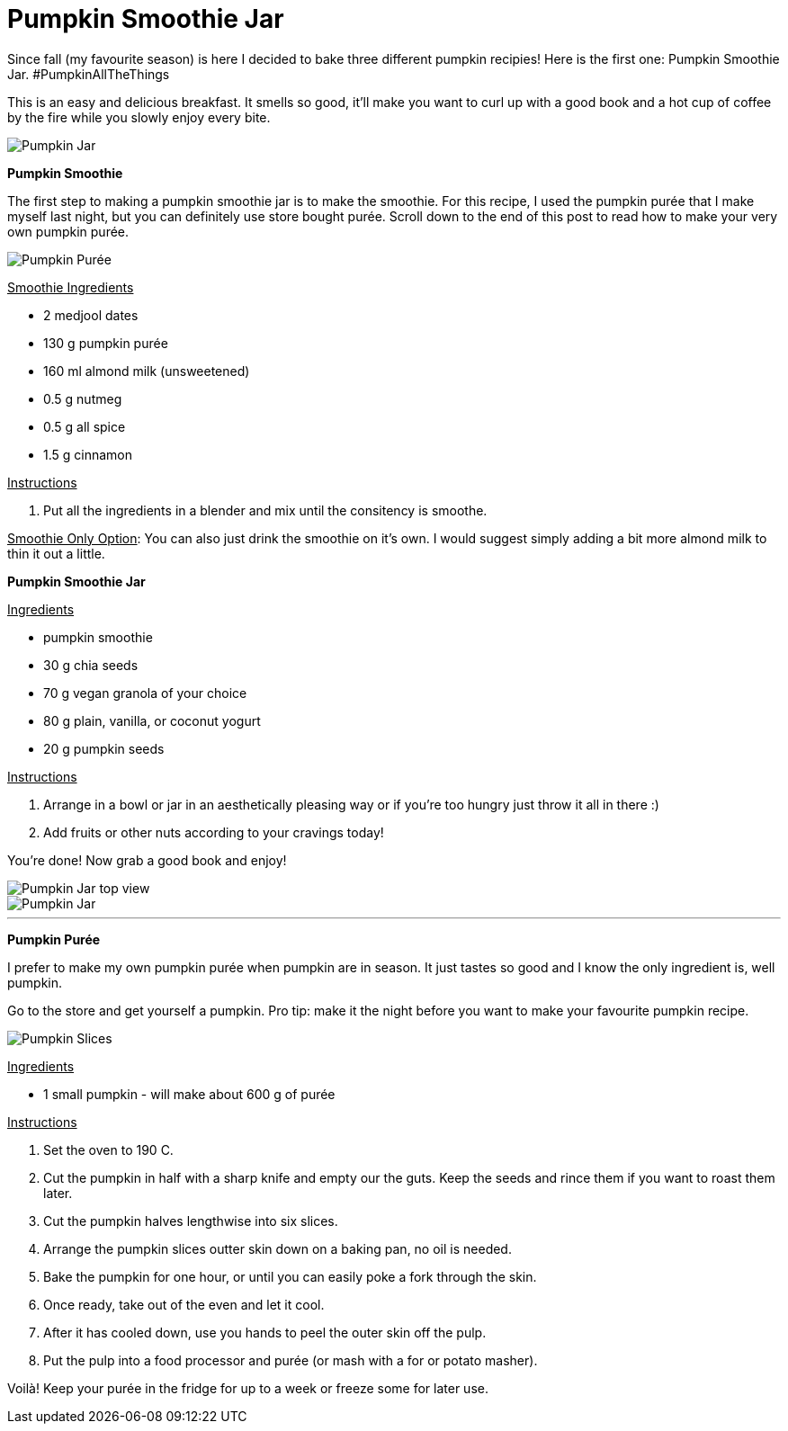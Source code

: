 = Pumpkin Smoothie Jar
:hp-image: final_shot_sm.jpg

:hp-tags: [vegan, pumpkin, smoothie, fall, breakfast]

Since fall (my favourite season) is here I decided to bake three different pumpkin recipies! Here is the first one: Pumpkin Smoothie Jar. #PumpkinAllTheThings

This is an easy and delicious breakfast. It smells so good, it'll make you want to curl up with a good book and a hot cup of coffee by the fire while you slowly enjoy every bite.

image::final_shot_sm.jpg[Pumpkin Jar]

*Pumpkin Smoothie*

The first step to making a pumpkin smoothie jar is to make the smoothie. For this recipe, I used the pumpkin purée that I make myself last night, but you can definitely use store bought purée. Scroll down to the end of this post to read how to make your very own pumpkin purée.

image::puree_sm.jpg[Pumpkin Purée]

+++<u>Smoothie Ingredients</u>+++
[square]
* 2 medjool dates
* 130 g pumpkin purée
* 160 ml almond milk (unsweetened)
* 0.5 g nutmeg
* 0.5 g all spice
* 1.5 g cinnamon

+++<u>Instructions</u>+++
[square]
. Put all the ingredients in a blender and mix until the consitency is smoothe.

+++<u>Smoothie Only Option</u>+++: You can also just drink the smoothie on it's own. I would suggest simply adding a bit more almond milk to thin it out a little.

*Pumpkin Smoothie Jar*

+++<u>Ingredients</u>+++
[square]
* pumpkin smoothie
* 30 g chia seeds
* 70 g vegan granola of your choice
* 80 g plain, vanilla, or coconut yogurt
* 20 g pumpkin seeds

+++<u>Instructions</u>+++
[square]
. Arrange in a bowl or jar in an aesthetically pleasing way or if you're too hungry just throw it all in there :)
. Add fruits or other nuts according to your cravings today!

You're done! Now grab a good book and enjoy!

image::jar_top_sm.jpg[Pumpkin Jar top view]
image::hand_jar_sm.jpg[Pumpkin Jar]

---

*Pumpkin Purée*

I prefer to make my own pumpkin purée when pumpkin are in season. It just tastes so good and I know the only ingredient is, well pumpkin. 

Go to the store and get yourself a pumpkin. Pro tip: make it the night before you want to make your favourite pumpkin recipe.

image::pumpkin_slices_sm.jpg[Pumpkin Slices]

+++<u>Ingredients</u>+++
[square]
* 1 small pumpkin - will make about 600 g of purée

+++<u>Instructions</u>+++
[square]
. Set the oven to 190 C.
. Cut the pumpkin in half with a sharp knife and empty our the guts. Keep the seeds and rince them if you want to roast them later.
. Cut the pumpkin halves lengthwise into six slices. 
. Arrange the pumpkin slices outter skin down on a baking pan, no oil is needed.
. Bake the pumpkin for one hour, or until you can easily poke a fork through the skin.
. Once ready, take out of the even and let it cool.
. After it has cooled down, use you hands to peel the outer skin off the pulp.
. Put the pulp into a food processor and purée (or mash with a for or potato masher).


Voilà! Keep your purée in the fridge for up to a week or freeze some for later use.
